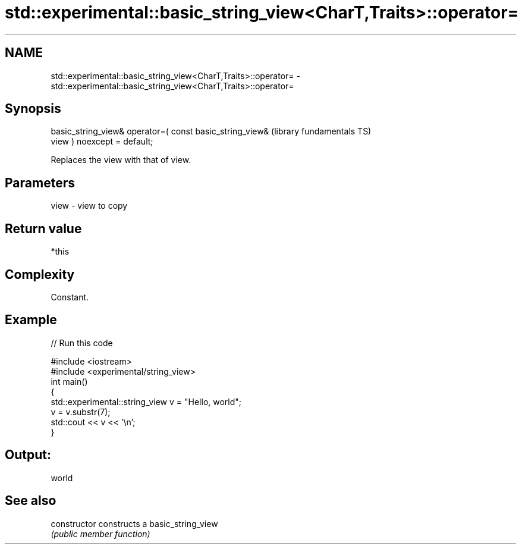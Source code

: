 .TH std::experimental::basic_string_view<CharT,Traits>::operator= 3 "2019.08.27" "http://cppreference.com" "C++ Standard Libary"
.SH NAME
std::experimental::basic_string_view<CharT,Traits>::operator= \- std::experimental::basic_string_view<CharT,Traits>::operator=

.SH Synopsis
   basic_string_view& operator=( const basic_string_view&     (library fundamentals TS)
   view ) noexcept = default;

   Replaces the view with that of view.

.SH Parameters

   view - view to copy

.SH Return value

   *this

.SH Complexity

   Constant.

.SH Example

   
// Run this code

 #include <iostream>
 #include <experimental/string_view>
 int main()
 {
     std::experimental::string_view v = "Hello, world";
     v = v.substr(7);
     std::cout << v << '\\n';
 }

.SH Output:

 world

.SH See also

   constructor   constructs a basic_string_view
                 \fI(public member function)\fP
